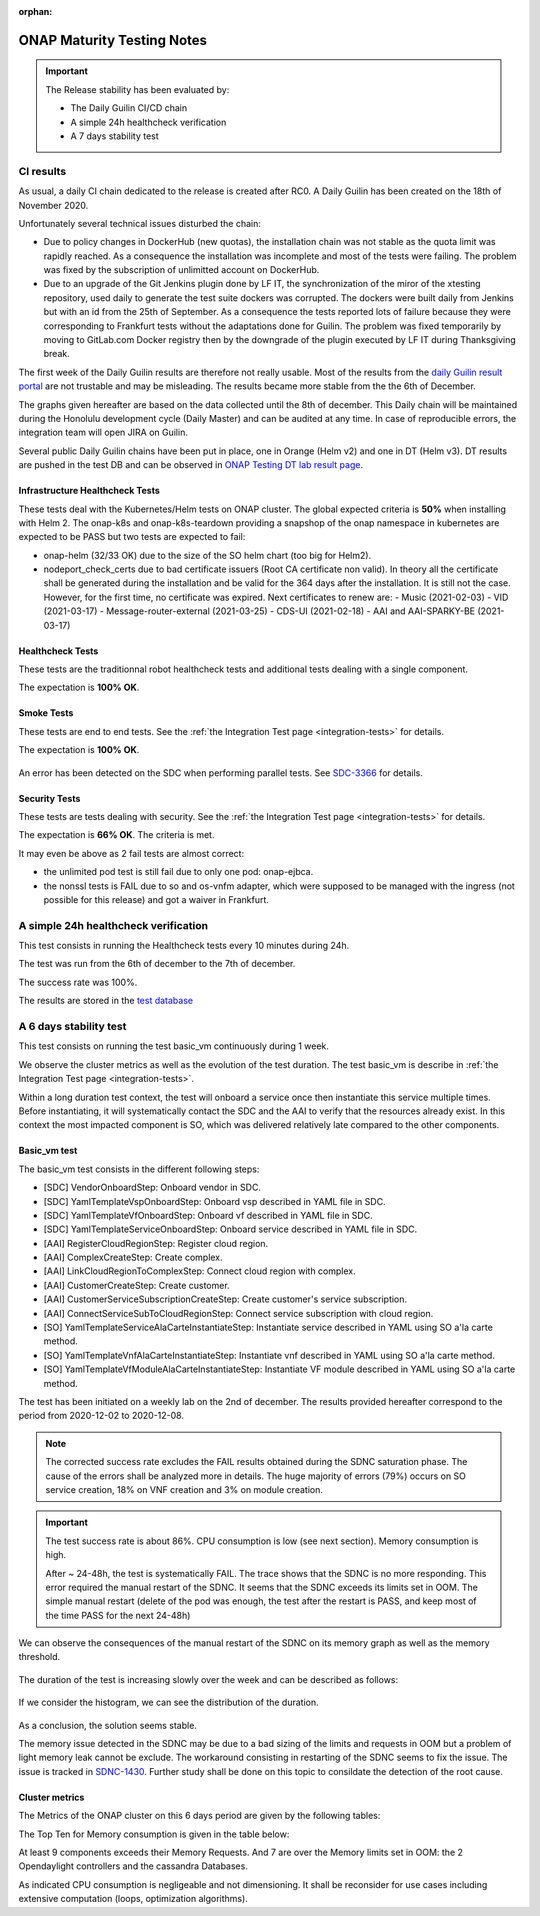 .. _integration-s3p:

:orphan:

ONAP Maturity Testing Notes
---------------------------

.. important::
    The Release stability has been evaluated by:

    - The Daily Guilin CI/CD chain
    - A simple 24h healthcheck verification
    - A 7 days stability test

.. note:
    The scope of these tests remains limited and does not provide a full set of
    KPIs to determinate the limits and the dimensioning of the ONAP solution.

CI results
==========

As usual, a daily CI chain dedicated to the release is created after RC0.
A Daily Guilin has been created on the 18th of November 2020.

Unfortunately several technical issues disturbed the chain:

- Due to policy changes in DockerHub (new quotas), the installation chain was
  not stable as the quota limit was rapidly reached. As a consequence the
  installation was incomplete and most of the tests were failing. The problem
  was fixed by the subscription of unlimitted account on DockerHub.
- Due to an upgrade of the Git Jenkins plugin done by LF IT, the synchronization
  of the miror of the xtesting repository, used daily to generate the test suite
  dockers was corrupted. The dockers were built daily from Jenkins but with an
  id from the 25th of September. As a consequence the tests reported lots of
  failure because they were corresponding to Frankfurt tests without the
  adaptations done for Guilin. The problem was fixed temporarily by moving to
  GitLab.com Docker registry then by the downgrade of the plugin executed by LF
  IT during Thanksgiving break.

The first week of the Daily Guilin results are therefore not really usable.
Most of the results from the `daily Guilin result portal
<https://logs.onap.org/onap-integration/daily/onap_daily_pod4_guilin/>`_
are not trustable and may be misleading.
The results became more stable from the the 6th of December.

The graphs given hereafter are based on the data collected until the 8th of
december. This Daily chain will be maintained during the Honolulu development
cycle (Daily Master) and can be audited at any time. In case of reproducible
errors, the integration team will open JIRA on Guilin.

Several public Daily Guilin chains have been put in place, one in Orange
(Helm v2) and one in DT (Helm v3). DT results are pushed in the test DB and can
be observed in
`ONAP Testing DT lab result page <http://testresults.opnfv.org/onap-integration/dt/dt.html>`_.

Infrastructure Healthcheck Tests
................................

These tests deal with the Kubernetes/Helm tests on ONAP cluster.
The global expected criteria is **50%** when installing with Helm 2.
The onap-k8s and onap-k8s-teardown providing a snapshop of the onap namespace in
kubernetes are expected to be PASS but two tests are expected to fail:

- onap-helm (32/33 OK) due to the size of the SO helm chart (too big for Helm2).
- nodeport_check_certs due to bad certificate issuers (Root CA certificate non
  valid). In theory all the certificate shall be generated during the installation
  and be valid for the 364 days after the installation. It is still not the case.
  However, for the first time, no certificate was expired. Next certificates to
  renew are:
  - Music (2021-02-03)
  - VID (2021-03-17)
  - Message-router-external (2021-03-25)
  - CDS-UI (2021-02-18)
  - AAI and AAI-SPARKY-BE (2021-03-17)

.. image:: files/s3p/guilin_daily_infrastructure_healthcheck.png
   :align: center

Healthcheck Tests
.................

These tests are the traditionnal robot healthcheck tests and additional tests
dealing with a single component.

The expectation is **100% OK**.

.. image:: files/s3p/guilin_daily_healthcheck.png
  :align: center

Smoke Tests
...........

These tests are end to end tests.
See the :ref:`the Integration Test page <integration-tests>` for details.

The expectation is **100% OK**.

.. figure:: files/s3p/guilin_daily_smoke.png
  :align: center

An error has been detected on the SDC when performing parallel tests.
See `SDC-3366 <https://jira.onap.org/browse/SDC-3366>`_ for details.

Security Tests
..............

These tests are tests dealing with security.
See the  :ref:`the Integration Test page <integration-tests>` for details.

The expectation is **66% OK**. The criteria is met.

It may even be above as 2 fail tests are almost correct:

- the unlimited pod test is still fail due to only one pod: onap-ejbca.
- the nonssl tests is FAIL due to so and os-vnfm adapter, which were supposed to
  be managed with the ingress (not possible for this release) and got a waiver
  in Frankfurt.

.. figure:: files/s3p/guilin_daily_security.png
  :align: center

A simple 24h healthcheck verification
=====================================

This test consists in running the Healthcheck tests every 10 minutes during
24h.

The test was run from the 6th of december to the 7th of december.

The success rate was 100%.

The results are stored in the
`test database <http://testresults.opnfv.org/onap/api/v1/results?pod_name=onap_daily_pod4_master-ONAP-oom&case_name=full>`_

A 6 days stability test
=======================

This test consists on running the test basic_vm continuously during 1 week.

We observe the cluster metrics as well as the evolution of the test duration.
The test basic_vm is describe in :ref:`the Integration Test page <integration-tests>`.

Within a long duration test context, the test will onboard a service once then
instantiate this service multiple times. Before instantiating, it will
systematically contact the SDC and the AAI to verify that the resources already
exist. In this context the most impacted component is SO, which was delivered
relatively late compared to the other components.

Basic_vm test
.............

The basic_vm test consists in the different following steps:

- [SDC] VendorOnboardStep: Onboard vendor in SDC.
- [SDC] YamlTemplateVspOnboardStep: Onboard vsp described in YAML file in SDC.
- [SDC] YamlTemplateVfOnboardStep: Onboard vf described in YAML file in SDC.
- [SDC] YamlTemplateServiceOnboardStep: Onboard service described in YAML file
  in SDC.
- [AAI] RegisterCloudRegionStep: Register cloud region.
- [AAI] ComplexCreateStep: Create complex.
- [AAI] LinkCloudRegionToComplexStep: Connect cloud region with complex.
- [AAI] CustomerCreateStep: Create customer.
- [AAI] CustomerServiceSubscriptionCreateStep: Create customer's service
  subscription.
- [AAI] ConnectServiceSubToCloudRegionStep: Connect service subscription with
  cloud region.
- [SO] YamlTemplateServiceAlaCarteInstantiateStep: Instantiate service described
  in YAML using SO a'la carte method.
- [SO] YamlTemplateVnfAlaCarteInstantiateStep: Instantiate vnf described in YAML
  using SO a'la carte method.
- [SO] YamlTemplateVfModuleAlaCarteInstantiateStep: Instantiate VF module
  described in YAML using SO a'la carte method.

The test has been initiated on a weekly lab on the 2nd of december.
The results provided hereafter correspond to the period from 2020-12-02 to
2020-12-08.

.. csv-table:: Basic_vm results
   :file: ./files/csv/stability_basic_vm.csv
   :widths: 70, 30
   :delim: ;
   :header-rows: 1

.. note::

   The corrected success rate excludes the FAIL results obtained during the SDNC
   saturation phase.
   The cause of the errors shall be analyzed more in details. The huge majority of
   errors (79%) occurs on SO service creation, 18% on VNF creation and 3% on
   module creation.

.. important::
   The test success rate is about 86%.
   CPU consumption is low (see next section).
   Memory consumption is high.

   After ~ 24-48h, the test is systematically FAIL. The trace shows that the SDNC
   is no more responding. This error required the manual restart of the SDNC.
   It seems that the SDNC exceeds its limits set in OOM. The simple manual
   restart (delete of the pod was enough, the test after the restart is PASS,
   and keep most of the time PASS for the next 24-48h)

We can observe the consequences of the manual restart of the SDNC on its memory
graph as well as the memory threshold.

.. figure:: files/s3p/stability_sdnc_memory.png
  :align: center

The duration of the test is increasing slowly over the week and can be described
as follows:

.. figure:: files/s3p/basic_vm_duration.png
  :align: center

If we consider the histogram, we can see the distribution of the duration.

.. figure:: files/s3p/basic_vm_duration_histo.png
  :align: center

As a conclusion, the solution seems stable.

The memory issue detected in the SDNC may be due to a bad sizing of the limits
and requests in OOM but a problem of light memory leak cannot be exclude.
The workaround consisting in restarting of the SDNC seems to fix the issue.
The issue is tracked in `SDNC-1430 <https://jira.onap.org/browse/SDNC-1430>`_.
Further study shall be done on this topic to consildate the detection of the
root cause.

Cluster metrics
...............

The Metrics of the ONAP cluster on this 6 days period are given by the
following tables:

.. csv-table:: CPU
   :file: ./files/csv/stability_cluster_metric_cpu.csv
   :widths: 20,10,10,10,10,10,10,10
   :delim: ;
   :header-rows: 1

.. csv-table:: Memory
  :file: ./files/csv/stability_cluster_metric_memory.csv
  :widths: 20,10,10,10,10,10,10,10
  :delim: ;
  :header-rows: 1

.. csv-table:: Network
   :file: ./files/csv/stability_cluster_metric_network.csv
   :widths: 10,15,15,15,15,15,15
   :delim: ;
   :header-rows: 1

The Top Ten for Memory consumption is given in the table below:

.. csv-table:: Memory
  :file: ./files/csv/stability_top10_memory.csv
  :widths: 20,15,15,20,15,15
  :delim: ;
  :header-rows: 1

At least 9 components exceeds their Memory Requests. And 7 are over the Memory
limits set in OOM: the 2 Opendaylight controllers and the cassandra Databases.

As indicated CPU consumption is negligeable and not dimensioning.
It shall be reconsider for use cases including extensive computation (loops,
optimization algorithms).
